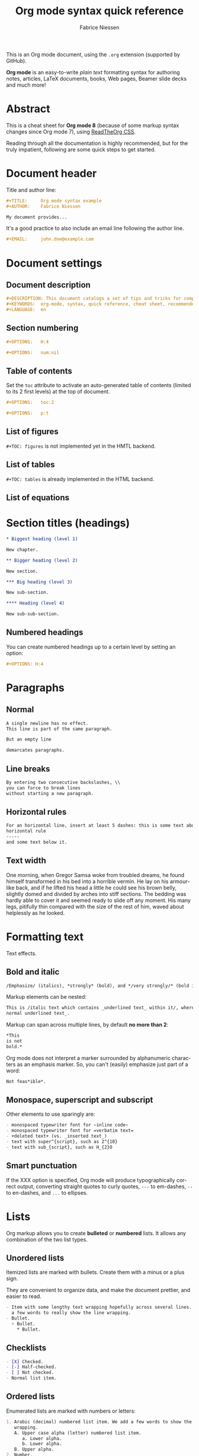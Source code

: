 #+TITLE:     Org mode syntax quick reference
#+AUTHOR:    Fabrice Niessen
#+EMAIL:     fniessen@pirilampo.org
#+DESCRIPTION: Org mode syntax example
#+KEYWORDS:  org-mode, syntax, quick reference, cheat sheet, recommended practices, latex, beamer, html
#+LANGUAGE:  en
#+OPTIONS:   H:4 num:nil toc:1 p:t

#+HTML_LINK_HOME: http://www.google.com
#+HTML_LINK_UP: http://www.bing.com

#+HTML_HEAD: <link rel="stylesheet" type="text/css" href="d:/Users/fni/src/org-html-themes/styles/readtheorg/rtd.css"/>
# #+HTML_HEAD: <link rel="stylesheet" type="text/css" href="http://www.pirilampo.org/styles/readtheorg/css/rtd.css"/>

#+HTML_HEAD: <script type="text/javascript" src="http://www.pirilampo.org/styles/bigblow/js/jquery-1.11.0.min.js"></script>

#+HTML_HEAD: <script type="text/javascript" src="d:/Users/fni/src/org-html-themes/styles/readtheorg/rtd.js"></script>
# #+HTML_HEAD: <script type="text/javascript" src="http://www.pirilampo.org/styles/readtheorg/js/rtd.js"></script>

# #+SETUPFILE: ~/src/org-style/setup/bigblow-local-abs.setup

#+PROPERTY:  eval yes
#+PROPERTY:  exports both
#+PROPERTY:  results replace

# #+MACRO: longtext this is a very very long text to include

This is an Org mode document, using the ~.org~ extension (supported by GitHub).

*Org mode* is an easy-to-write /plain text/ formatting syntax for authoring notes,
articles, LaTeX documents, books, Web pages, Beamer slide decks and much more!

* Abstract

This is a cheat sheet for *Org mode 8* (because of some markup syntax changes
since Org mode 7), using [[https://github.com/fniessen/org-html-themes][ReadTheOrg CSS]].

Reading through all the documentation is highly recommended, but for the truly
impatient, following are some quick steps to get started.

# See http://asciidoctor.org/docs/user-manual/#the-big-picture

* Document header

Title and author line:

#+begin_src org :eval never-export
,#+TITLE:     Org mode syntax example
,#+AUTHOR:    Fabrice Niessen

My document provides...
#+end_src

It's a good practice to also include an email line following the author line.

#+begin_src org :eval never-export
,#+EMAIL:     john.doe@example.com
#+end_src

* Document settings

** Document description

#+begin_src org :eval never-export
#+DESCRIPTION: This document catalogs a set of tips and tricks for composing documents in Org mode.
#+KEYWORDS:  org-mode, syntax, quick reference, cheat sheet, recommended practices, latex, beamer, html
#+LANGUAGE:  en
#+end_src

** Section numbering

#+begin_src org :eval never-export
#+OPTIONS:   H:4
#+end_src

#+begin_src org :eval never-export
#+OPTIONS:   num:nil
#+end_src

** Table of contents

Set the ~toc~ attribute to activate an auto-generated table of contents (limited
to its 2 first levels) at the top of document.

#+begin_src org :eval never-export
#+OPTIONS:   toc:2
#+end_src

#+begin_src org :eval never-export
#+OPTIONS:   p:t
#+end_src

** List of figures

~#+TOC: figures~ is not implemented yet in the HMTL backend.

** List of tables

~#+TOC: tables~ is already implemented in the HTML backend.

** List of equations

* Section titles (headings)

#+begin_src org :eval no
,* Biggest heading (level 1)

New chapter.
#+end_src

#+begin_src org
,** Bigger heading (level 2)

New section.

,*** Big heading (level 3)

New sub-section.

,**** Heading (level 4)

New sub-sub-section.
#+end_src

** Numbered headings

You can create numbered headings up to a certain level by setting an option:

#+begin_src org
,#+OPTIONS: H:4
#+end_src

* Paragraphs

** Normal

#+begin_src org
A single newline has no effect.
This line is part of the same paragraph.

But an empty line

demarcates paragraphs.
#+end_src

** Line breaks

#+begin_src org
By entering two consecutive backslashes, \\
you can force to break lines
without starting a new paragraph.
#+end_src

** Horizontal rules

#+begin_src org
For an horizontal line, insert at least 5 dashes: this is some text above an
horizontal rule
-----
and some text below it.
#+end_src

** Text width

# Premiere Elements, page 111
#
# Vous pouvez créer ces objets en cliquant sur le bouton Nouvel| élément de le
# fenêtre Média. (Le Chapitre 14 explique comment créer| des titres ; le
# Chapitre 15 montre l'utilisation des barres et ton, de la| vidéo noir et de
# l'amorce SMPTE.)
#
# The principles of beautiful Web design, page 6
#
# In a figurative sense, the concept of visual balance is similar to that of
# physical balance| illustrated by a seesaw. Just as physical objects have
# weight, so do the elements of a layout.| If the elements on either side of a
# layout are of equal weight, they balance one another.| There are two main forms
# of visual balance: symmetrical and asymmetrical.

One morning, when Gregor Samsa woke from troubled dreams, he found himself
transformed in his bed into a horrible vermin. He lay on his armour-like back,
and if he lifted his head a little he could see his brown belly, slightly domed
and divided by arches into stiff sections. The bedding was hardly able to cover
it and seemed ready to slide off any moment. His many legs, pitifully thin
compared with the size of the rest of him, waved about helplessly as he looked.

* Formatting text

Text effects.

** Bold and italic

#+begin_src org
/Emphasize/ (italics), *strongly* (bold), and */very strongly/* (bold italics).
#+end_src

Markup elements can be nested:

#+begin_src org
This is /italic text which contains _underlined text_ within it/, whereas _this is
normal underlined text_.
#+end_src

Markup can span across multiple lines, by default *no more than 2*:

#+begin_src org
*This
is not
bold.*
#+end_src

Org mode does not interpret a marker surrounded by alphanumeric characters as an
emphasis marker. So, you can't (easily) emphasize just part of a word:

#+begin_src org
Not feas*ible*.
#+end_src

** Monospace, superscript and subscript

Other elements to use sparingly are:

#+begin_src org
- monospaced typewriter font for ~inline code~
- monospaced typewriter font for =verbatim text=
- +deleted text+ (vs. _inserted text_)
- text with super^{script}, such as 2^{10}
- text with sub_{script}, such as H_{2}O
#+end_src

** Smart punctuation

If the XXX option is specified, Org mode will produce typographically correct
output, converting straight quotes to curly quotes, ~---~ to em-dashes, ~--~ to
en-dashes, and ~...~ to ellipses.

* Lists

Org markup allows you to create *bulleted* or *numbered* lists. It allows any
combination of the two list types.

** Unordered lists

Itemized lists are marked with bullets. Create them with a minus or a plus sign.

They are convenient to organize data, and make the document prettier, and easier
to read.

#+begin_src org
- Item with some lengthy text wrapping hopefully across several lines. We add
  a few words to really show the line wrapping.
- Bullet.
  + Bullet.
    * Bullet.
#+end_src

** Checklists

#+begin_src org
- [X] Checked.
- [-] Half-checked.
- [ ] Not checked.
- Normal list item.
#+end_src

** Ordered lists

Enumerated lists are marked with numbers or letters:

#+begin_src org
1. Arabic (decimal) numbered list item. We add a few words to show the line
   wrapping.
   A. Upper case alpha (letter) numbered list item.
      a. Lower alpha.
      b. Lower alpha.
   B. Upper alpha.
2. Number.
#+end_src

You can have ordered lists with jumping numbers:

#+begin_src org
2. [@2] We start with point number 2.
3. Automatically numbered item.
#+end_src

** Definition lists

Labeled, multi-line lists.

#+begin_src org
- First term to define ::
     Definition of the first term. We add a few words to show the line wrapping,
     to see what happens when you have long lines.

- Second term ::
     Explication of the second term with *inline markup*.

     In many paragraphs.
#+end_src

** Separating lists

Adjacent lists sometimes like to fuse. To force the start of a new list, offset
the two lists by an empty line comment:

#+begin_src org
- apples
- oranges
- bananas

# Comment.

- carrots
- tomatoes
- celery
#+end_src

* Tables

Tables are one of the most refined areas of the Org mode syntax. They are very easy
to create and to read.

** Simple table

#+begin_src org
| Cell in column 1, row 1 | Cell in column 2, row 1 |
| Cell in column 1, row 2 | Cell in column 2, row 2 |
#+end_src

** Column formatting

Columns are automatically aligned:

- Number-rich columns to the right, and
- String-rich columns to the left.

*** Table with aligned cells

If you want to override the automatic alignment, use ~<r>~, ~<c>~ or ~<l>~.

#+begin_src org
,#+CAPTION: Table with aligned columns
|          <r> | <c>          | <l>          |
|            1 | 2            | 3            |
|        Right | Center       | Left         |
| xxxxxxxxxxxx | xxxxxxxxxxxx | xxxxxxxxxxxx |
#+end_src

*** Table with column size adjusted

** Header row

You can create tables with an header row (by using an horizontal line of dashes
to separate it from the rest of the table).

#+begin_src org
#+CAPTION: Table with an header row
| Name of column 1 | Name of column 2 | Name of column 3 |
|------------------+------------------+------------------|
| Top left         | Top middle       |                  |
|                  |                  | Right            |
| Bottom left      | Bottom middle    |                  |
#+end_src

** Table placement

#+begin_src org
#+ATTR_LATEX: :center nil
| a | b |
| 1 | 2 |
#+end_src

XXX Different from the following:

#+begin_src org
| a | b |
| 1 | 2 |
#+end_src

** Align tables on the page

*** Left

Here is a table on the left side:

#+begin_src org
,#+LATEX: \noindent
,#+ATTR_LATEX: :center nil
| a | b | c |
|---+---+---|
| 1 | 2 | 3 |
| 4 | 5 | 6 |
,#+LATEX: \hfill
#+end_src

The ~noindent~ just gets rid of the indentation of the first line of a paragraph
which in this case is the table. The ~hfill~ adds infinite stretch after the
table, so it pushes the table to the left.

*** Center

Here is a centered table:

#+begin_src org
| a | b | c |
|---+---+---|
| 1 | 2 | 3 |
| 4 | 5 | 6 |
#+end_src

*** Right

And here's a table on the right side:

#+begin_src org
#+LATEX: \hfill
#+ATTR_LATEX: :center nil
| a | b | c |
|---+---+---|
| 1 | 2 | 3 |
| 4 | 5 | 6 |
#+end_src

Here the ~hfill~ adds infinite stretch before the table, so it pushes the table
to the right.

** Table size

#+begin_src org
#+ATTR_HTML: :width 100%
| Cell in column 1, row 1 | Cell in column 2, row 1 |
| Cell in column 1, row 2 | Cell in column 2, row 2 |
#+end_src

** CSV

You can fill a table from a CSV file using R commands.

* Links
   :PROPERTIES:
   :CUSTOM_ID: links
   :END:

This document is available in [[file:org-mode-syntax.org][plain text]], [[file:org-mode-syntax.html][HTML]] and [[file:org-mode-syntax.pdf][PDF]].

The links are delimited by ~[square brackets]~.

** External links

#+begin_src org
See http://www.pirilampo.org (automatic!) and the
[[http://orgmode.org/][Org mode Web site]].
#+end_src

# Clicking on the image [[http://orgmode.org/][file:images/org-mode-unicorn.png]] leads to the Org mode
# home page.

*** Relative links

#+begin_src org
[[../README.html][Home]]
#+end_src

*** Email links

#+begin_src org
[[mailto:john.doe@example.com][email John Doe]]
#+end_src

** Internal links
   :PROPERTIES:
   :ID:       0d2b0cb2-116c-4a61-a076-4c641faf4346
   :END:

*** Inline anchors

Anchors are used to specify hypertext link targets.

#+begin_src org
<<anchor>> Inline anchors make arbitrary content referenceable.
#+end_src

*** Internal cross references

Links generally point to an headline.

#+begin_src org
See chapter [[#links][Links]].
#+end_src

You can also create a hypertext link to a document anchor in the current
document /or in another document/.

#+begin_src org
See:
- Location [[anchor][cross reference]].
- Section [[id:0d2b0cb2-116c-4a61-a076-4c641faf4346][Internal links]]
#+end_src

** Extensions that define new hyperlinks targets

* Images

You can insert *image* files of different *formats* to a document:

|      | HTML                         | PDF |
|------+------------------------------+-----|
| gif  | yes                          |     |
| jpeg | yes                          |     |
| png  | yes                          |     |
| bmp  | (depends on browser support) |     |

** Inline picture

#+begin_src org
#+CAPTION: Org mode logo
[[file:images/org-mode-unicorn.png]]
#+end_src

#+begin_src org
Click to see the [[file:images/org-mode-unicorn.png][Unicorn picture]].
#+end_src

** Image alignment (using positioning)

Books usually align/float images on the right/left of the contents.

*** Image is left aligned

*** Image is right aligned

*** Image is centered

** Image attributes and values

XXX Available HTML image tags include ...

| Attribute    | Value(s)                    |
|--------------+-----------------------------|
| ~:alt~         | Alternate text              |
| ~:height~      |                             |
| ~:width~       | User defined size in pixels |
| ~:align~       |                             |
| ~:border~      |                             |
| ~:bordercolor~ |                             |
| ~:hspace~      |                             |
| ~:vspace~      |                             |
| ~:title~       | User defined text           |

#+begin_src org
#+ATTR_LaTeX: :width 0.25\linewidth
[[file:images/org-mode-unicorn.png]]
#+end_src

Place images side by side: XXX

** Figures

To define images that will be *treated as book illustrations* (figures) and
automatically labeled and numbered, use XXX.

* Videos

Videos can't be added directly.

Though, you can add an image with a link to the video like this:

#+begin_src org
[[http://www.youtube.com/watch?v=DnSGSiXYuOk][file:../bigblow.png]]
#+end_src

* Admonitions

Admonitions are statements taken out of the content's flow and labeled with
a title.

Common admonitions are:

1. ~note~
2. ~warning~
3. ~tip~
4. ~caution~
5. ~important~

(Most themes style only ~note~ and ~warning~ specially.)

** List of supported admonitions                                      :noexport:

|  Total |           | rST | RTD | AsciiDoc | DocBook | MoinMoin (Modern) | DocOnce | Confluence | SuperCollider |
|--------+-----------+-----+-----+----------+---------+-------------------+---------+------------+---------------|
|      6 | note      |   1 |   1 |        1 |       1 |                 1 |         |          1 |             1 |
|      7 | warning   |   1 |   1 |        1 |       1 |                 1 |       1 |          1 |             1 |
|      6 | tip       |   1 |   1 |        1 |       1 |                 1 |         |          1 |               |
|--------+-----------+-----+-----+----------+---------+-------------------+---------+------------+---------------|
|      5 | important |   1 |   1 |        1 |       1 |                 1 |         |            |               |
|      5 | caution   |   1 |   1 |        1 |       1 |                 1 |         |            |               |
|--------+-----------+-----+-----+----------+---------+-------------------+---------+------------+---------------|
|      2 | attention |   1 |   1 |          |         |                   |         |            |               |
|      2 | danger    |   1 |   1 |          |         |                   |         |            |               |
|      2 | error     |   1 |   1 |          |         |                   |         |            |               |
|      2 | hint      |   1 |   1 |          |         |                   |         |            |               |
| #ERROR | seealso   |     |   ? |          |         |                   |         |            |               |
| #ERROR | todo      |     |   ? |          |         |                   |         |            |               |
|      1 | notice    |     |     |          |         |                   |       1 |            |               |
|      1 | question  |     |     |          |         |                   |       1 |            |               |
|      1 | summary   |     |     |          |         |                   |       1 |            |               |
|      1 | info      |     |     |          |         |                   |         |          1 |               |
#+TBLFM: $1=vsum($3..$9)

** Note

A note box is displayed as follows:

#+begin_src org
,#+begin_note
This is a useful note.
,#+end_note
#+end_src

# #+attr_html: :options [By the way...]
# #+begin_note
# This is a useful note (with a title).
# #+end_note

#+begin_src org
,#+begin_seealso
- [[http://en.wikipedia.org/wiki/Apple][Apples]] ::
     A kind of [[http://en.wikipedia.org/wiki/Fruit][fruit]].
,#+end_seealso
#+end_src

** Warning

A warning box is displayed as follows:

#+begin_src org
,#+begin_warning
Be careful!  Check that you have...
,#+end_warning
#+end_src

#+begin_src org
,#+begin_caution
Caution
,#+end_caution
#+end_src

** Tip

A tip box is displayed as follows:

#+begin_src org
,#+begin_tip
Try doing it this way...
,#+end_tip
#+end_src

#+begin_src org
,#+begin_important
Important
,#+end_important
#+end_src

** Error

#+begin_src org
,#+begin_error
Error
,#+end_error
#+end_src

** Todo

Simple box ("inline task"):

#+begin_src org
*************** TODO Do this task
Description of inline task.
*************** END
#+end_src

*************** TODO Do this task
Description of inline task.
*************** END
or:

#+begin_src org
*************** WAIT [#B] Do also this other task                        :phone:
*************** END
#+end_src

#+begin_admonitiontodo
Admonitiontodo
#+end_admonitiontodo

* Centered text

#+begin_src org
,#+begin_left
This text is \\
aligned to the left!
,#+end_left

,#+begin_center
This text is \\
centered!
,#+end_center

,#+begin_right
This text is \\
aligned to the right!
,#+end_right
#+end_src

* Sidebar

#+begin_src org
Lorem ipsum dolor sit amet, consectetur adipisicing elit, sed do eiusmod
tempor incididunt ut labore et dolore magna aliqua. Ut enim ad minim veniam,
quis nostrud exercitation ullamco laboris nisi ut aliquip ex ea commodo
consequat. Duis aute irure dolor in reprehenderit in voluptate velit esse
cillum dolore eu fugiat nulla pariatur. Excepteur sint occaecat cupidatat non
proident, sunt in culpa qui officia deserunt mollit anim id est laborum.

,#+begin_sidebar
Org mode was first released by Carsten Dominik in 2004 as an outlining and
project planning tool.  Further development turned it into a general tool that
can be used to author professional documents like LaTeX.
,#+end_sidebar

Pellentesque habitant morbi tristique senectus et netus et malesuada fames ac
turpis egestas. Vestibulum tortor quam, feugiat vitae, ultricies eget, tempor
sit amet, ante. Donec eu libero sit amet quam egestas semper. Aenean ultricies
mi vitae est. Mauris placerat eleifend leo. Quisque sit amet est et sapien
ullamcorper pharetra. Vestibulum erat wisi...

Phasellus ut libero. Nulla in libero non enim tristique sollicitudin. Ut
tempor. Phasellus pellentesque augue eget ante. Mauris malesuada. Donec sit
amet diam sit amet dolor placerat blandit. Morbi enim purus, imperdiet in,
molestie sit amet, pellentesque eu, mauris. In vel erat vel ipsum bibendum
commodo. Curabitur accumsan. Nam sed metus. Etiam tristique bibendum justo.
#+end_src

* Example

You can have ~example~ blocks.

#+begin_src org
: 10/17/97   9:04         <DIR>    bin
: 10/16/97  14:11         <DIR>    DOS
: 10/16/97  14:46         <DIR>    TEMP
: 10/16/97  14:37         <DIR>    WINNT
: 10/16/97  14:25             119  AUTOEXEC.BAT
:  2/13/94   6:21          54,619  COMMAND.COM
#+end_src

or

#+begin_src org
,#+begin_example
10/17/97   9:04         <DIR>    bin
10/16/97  14:11         <DIR>    DOS
10/16/97  14:46         <DIR>    TEMP
10/16/97  14:37         <DIR>    WINNT
10/16/97  14:25             119  AUTOEXEC.BAT
 2/13/94   6:21          54,619  COMMAND.COM
,#+end_example
#+end_src

* Prose excerpts

** Quote

Use the ~quote~ block for content that *doesn't require the preservation of line
breaks*.

#+begin_src org
,#+begin_quote
Let us change our traditional attitude to the construction of programs:
Instead of imagining that our main task is to instruct a computer what to do,
let us concentrate rather on explaining to human beings what we want a
computer to do.

The practitioner of literate programming can be regarded as an essayist, whose
main concern is with exposition and excellence of style. Such an author, with
thesaurus in hand, chooses the names of variables carefully and explains what
each variable means. He or she strives for a program that is comprehensible
because its concepts have been introduced in an order that is best for human
understanding, using a mixture of formal and informal methods that reinforce
each other.

-- Donald Knuth
,#+end_quote
#+end_src

A short one:

#+begin_src org
,#+begin_quote
Everything should be made as simple as possible,
but not any simpler. -- Albert Einstein
,#+end_quote
#+end_src

** Verse

In a ~verse~ environment, there is an *implicit line break at the end of each line*,
and *indentation* is preserved:

#+begin_src org
,#+begin_verse
Everything should be made as simple as possible,
but not any simpler. -- Albert Einstein
,#+end_verse
#+end_src

Typically used for quoting passages of an email message:

#+begin_src org
,#+begin_verse
>>  The meeting has been postponed to next Friday.
>
> Has the deadline for the report been moved too?

Yes.  And chekout http://www.doodle.com/ for rescheduling the meeting.

In the text body,
   indentation is
preserved.
,#+end_verse
#+end_src

** Block quote with optional attribution line

#+begin_epigraph
epigraph
#+end_epigraph

** Block quotes with their own class attribute

#+begin_highlights
highlights
#+end_highlights

#+begin_pull-quote
pull-quote
#+end_pull-quote

#+begin_blockquote
Blockquote
#+end_blockquote

** Non-breaking space

Insert the Unicode character ~00A0~ to add a non-breaking space.

FIXME Or add/use an Org entity?  Or use tilde?

* Comments

#+begin_src org
It's possible to add comments in the document.

# This Org comment here won't be displayed.
#+end_src

* Substitutions

** General replacements

#+begin_src org :eval no
,#+MACRO: longtext this very very long text

Insert {{{longtext}}} wherever required.
#+end_src

#+MACRO: longtext this very very long text

Insert {{{longtext}}} wherever required.

** Styled references

#+BEGIN_SRC org :eval no
,#+MACRO: color @@html:<span style="color: $1">$2</span>@@

{{{color(blue, This text is colored in blue.)}}}

{{{color(red, This other text is in red.)}}}
#+END_SRC

#+MACRO: color @@html:<span style="color: $1">$2</span>@@

{{{color(blue, This text is colored in blue.)}}}

{{{color(red, This other text is in red.)}}}

Find more macros on [[https://github.com/fniessen/org-macros][GitHub]].

** Special characters

We also use substitutions to include some of the widely used Unicode characters
(like ©, converted from text characters to its typographically correct entity).

*** Accents

#+begin_src org
- \Agrave \Aacute
#+end_src

*** Punctuation

#+begin_src org
- Dash: \ndash \mdash
- Marks: \iexcl \iquest
- Quotations: \laquo \raquo
- Miscellaneous: \para \ordf
#+end_src

*** Commercial symbols

#+begin_src org
- Property marks: \copy \reg
- Currency: \cent \EUR \yen \pound
#+end_src

*** Greek characters

#+begin_src org
The Greek letters \alpha, \beta, and \gamma are used to denote angles.
#+end_src

*** Math characters

#+begin_src org
- Science: \pm \div
- Arrows: \to \rarr \larr \harr \rArr \lArr \hArr
- Function names: \arccos \cos
- Signs and symbols: \bull \star
#+end_src

*** Misc

#+begin_src org
# Smilies: \smiley \sad
- Suits: \clubs \spades
#+end_src

* Source code

** Inline code

#+begin_src org
Reference code like ~variables~ or ~functions~ inline.
#+end_src

You can also evaluate code inline as follows: 1 + 1 is src_R{1 + 1}.

** Code blocks (with syntax highlighting)

The source code blocks support syntax highlighting:

#+begin_src cpp :eval no
/*
 * Application that displays a "Hello" message to the standard output.
 */
int main(int arc, char **argv)
{
  printf("Hello, %s!\n", (argc>1) ? argv[1] : "World");
  return 0;
}
#+end_src

** Source mode

The following language strings are currently recognized:

#+begin_src emacs-lisp :results drawer :exports results
(concat (mapconcat (lambda (widget)
                     (widget-get widget :tag))
                   (cl-remove-if-not (lambda (it)
                                       (and (consp it)
                                            (eq (car it) 'const)))
                                     (cdr
                                      (widget-get
                                       (get
                                        'org-babel-load-languages 'custom-type)
                                       :key-type)))
                   ", ")
        ".")
#+end_src

#+results:
:RESULTS:
Awk, C, R, Asymptote, Calc, Clojure, CSS, Ditaa, Dot, Emacs Lisp, Fortran, Gnuplot, Haskell, IO, J, Java, Javascript, LaTeX, Ledger, Lilypond, Lisp, Makefile, Maxima, Matlab, Mscgen, Ocaml, Octave, Org, Perl, Pico Lisp, PlantUML, Python, Ruby, Sass, Scala, Scheme, Screen, Shell Script, Shen, Sql, Sqlite, ebnf2ps.
:END:

** Line break

Code block with long lines:

#+begin_src emacs-lisp :eval no
testing testing testing testing testing testing testing testing testing testing
0        1         2         3         4         5         6         7         8         9
123456789012345678901234567890123456789012345678901234567890123456789012345678901234567890123456
#+end_src

For PDF (LaTeX), one  solution is to surround the code  block such as:

#+latex: \scriptsize
#+begin_src R
print("This block is in scriptsize")
#+end_src
#+latex: \normalize

** Line numbers

Both in ~example~ and in ~src~ snippets, you can add a ~-n~ switch to the end of the
~begin~ line, to get the lines of the example numbered.

#+header: :eval no
#+begin_src emacs-lisp -n
(defun org-xor (a b)
  "Exclusive or."
#+end_src

If you use a ~+n~ switch, the numbering from the previous numbered snippet will
be continued in the current one:

#+header: :eval no
#+begin_src emacs-lisp +n
  (if a (not b) b))
#+end_src

** Callouts

In literal examples, Org will interpret strings like ~(ref:name)~ as labels, and
use them as targets for special hyperlinks like ~[[(name)]]~ (i.e., the reference
name enclosed in single parenthesis).  In HTML, hovering the mouse over such
a link will remote-highlight the corresponding code line, which is kind of
cool.

You can also add a ~-r~ switch which removes the labels from the source code.
With the ~-n~ switch, links to these references will be labeled by the line
numbers from the code listing, otherwise links will use the labels with no
parentheses.  Here is an example:

#+header: :eval no
#+begin_src emacs-lisp -n -r
(save-excursion                  ; (ref:sc)
  (goto-char (point-min)))       ; (ref:jump)
#+end_src

In line [[(sc)]], we remember the current position.  [[(jump)][Line (jump)]] jumps to
~point-min~.

* Math

You can embed LaTeX math formatting in Org mode files.

** Inline math expressions

For *inline math* expressions, use ~\(...\)~:

#+begin_src org
The formula \(a^2 + b^2 = c^2\) has been discovered by Pythagoras.

Let \(a=\sin(x) + \cos(x)\). Then \(a^2 = 2\sin(x)\cos(x)\) because \(\sin^2x +
\cos^2x = 1\).
#+end_src

#+begin_warning
It's /not/ advised to use the constructs ~$...$~ (both for Org and for MathJax).
#+end_warning

** Math expressions in display mode

For mathematical expressions which you want to make *stand out, centered on their
own lines*, use ~\[...\]~:

#+begin_src org
The /Euler theorem/:

\[
\int_0^\infty e^{-x^2} dx = {{\sqrt{\pi}} \over {2}}
\]

LaTeX allows to inline such ~\[...\]~ constructs (/quadratic formula/):
\[ \frac{-b \pm \sqrt{b^2 - 4 a c}}{2a} \]
#+end_src

#+begin_warning
Double dollar signs (~$$~) should not be used.
#+end_warning

** Equation numbers

Differently from ~$...$~ and ~\(...\)~, an equation environment produces a *numbered*
equation to which you can add a label and reference the equation by (label) name
in other parts of the text. This is not possibly with unnumbered math
environments (~$$~, ...).

#+begin_src org
The /Pythagoras theorem/:

#+name: pythag
\begin{equation}
a^2 + b^2 = c^2
\end{equation}

See equation [[pythag]].

The /sinus theorem/ can be written as the equation:

\begin{equation}
\label{eqn:sinalpha}
\frac{\sin\alpha}{a}=\frac{\sin\beta}{b}
\end{equation}

See equation [[eqn:sinalpha]].
#+end_src

Only captioned equations are numbered.

Other alternatives: use
- ~\begin{equation*}~ or
- ~\begin{displaymath}~ (= the verbose form of the ~\[...\]~ construct).

~M-q~ does not fill those.

* Miscellaneous effects

** Include Org files

You can include another Org file and skip its title by using the ~:lines~ argument
to ~#+INCLUDE~:

#+begin_src org
,#+INCLUDE: chapter1.org :lines "2-"
#+end_src

#+begin_note
File inclusion, through INCLUDE keywords, is an *export-only feature*.
#+end_note

** Raw HTML

# http://johnmacfarlane.net/pandoc/README.html

You can include raw HTML in your Org documents and it will get kept as HTML
when it's exported.

#+HTML_BEGIN: <pre style="color:red">
Text can be preformatted (in a fixed-width font).
#+HTML_END: </pre>

It is especially useful for more advanced stuff like images or tables where you
need more control of the HTML options than Org mode actually gives you.

Similarly, you can incorporate JS or do anything else you can do in a Web page
(such as importing a CSS file).

*** Native DIV blocks

You can create named classes (to get style control from your CSS) with:

#+begin_example
,#+begin_note
,*Note example* \\
Did you know...
,#+end_note
#+end_example

You can also add interactive elements to the HTML such as interactive R plots.

Finally, you can include an HTML file verbatim (during export) with:

#+begin_src org
,#+INCLUDE: file.html html
#+end_src

Don't edit the exported HTML file!

** Raw LaTeX

You can also use raw LaTeX. XXX

#+LaTeX_BEGIN: \begin{verbatim}
Text can be preformatted (in a fixed-width font).
#+LaTeX_END: \end{verbatim}

* Notes at the footer

#+begin_src org
It is possible to define named footnotes[fn:myfootnote], or ones with automatic
anchors[fn:2].
#+end_src

* Useful extensions

** Todo extension

*** Dates

Timestamps: [2014-01-16 Thu] and <2014-01-16 Thu>.

*** TODO We need to achieve...

*** DONE [#A] Buy GTD book                                              :online:
    :LOGBOOK:
    - State "TODO"        ->  "DONE"       [2014-01-16 Thu 09:52]
    :END:

By default, ~DONE~ actions will be collapsed.

Note that I should probably implement that default behavior only for ~ARCHIVE~'d
items.

*** TODO [#A] Read GTD book
    SCHEDULED: <2014-09-11 Thu>

By default, *all* (active) entries will be expanded at page load, so that their
contents is visible.

That can be changed by adding such a line (into your Org document):

#+begin_src org :eval no
,#+HTML_HEAD: <script> var HS_STARTUP_FOLDED = true; </script>
#+end_src

*** TODO [#B] Apply GTD methodoloy
    DEADLINE: <2014-12-01 Mon>
    :PROPERTIES:
    :HTML_CONTAINER_CLASS:    hsCollapsed
    :END:

This section will be collapsed when loading the page because the entry has the
value ~hsCollapsed~ for the property ~:HTML_CONTAINER_CLASS:~.

Powerful, no?

*** Some note                                                   :computer:write:

You can add tags to any entry, and hightlight all entries having some specific
tag by clicking on the buttons made accessible to you in the "Dashboard".

*** Weekly review                                                     :computer:

Now, you can even make your weekly review in the HTML export... Press the ~r~ key
to start entering the "review mode" where all but one active entry are
collapsed, so that you can really focus on one item at a time!

** Bigblow extension

The string ~fixme~ (in *upper case*) gets replaced by a "Fix Me!" image:

#+begin_src org
FIXME Delete this...
#+end_src

* Graphs with Graphviz

To enable the Graphviz extension, we have to add it to the extensions list in
the ~org-babel-load-languages~ variable.

#+begin_src emacs-lisp
(org-babel-do-load-languages 'org-babel-load-languages '((dot . t)))
#+end_src

It uses directly the ~dot~ command to process DOT language.

** Undirected

#+begin_src org
,#+begin_src dot :file images/graph.png :cmdline -Tpng
graph foo {
        "bar" -- "baz";
}
,#+end_src
#+end_src

** Directed

#+begin_src org :exports results
,#+begin_src dot :file images/digraph.png :cmdline -Tpng
digraph foo {
        "bar" -> "baz";
}
,#+end_src
#+end_src

* Graphs with R

The output from the *execution* of programs, scripts or commands can be inserted
in the document itself, allowing you to work in the /reproducible research/
mindset.

To enable the Graphviz extension, we have to add it to the extensions list in
the ~org-babel-load-languages~ variable.

#+begin_src emacs-lisp
(org-babel-do-load-languages 'org-babel-load-languages '((R . t)))
#+end_src

It uses directly the ~R~ command to process R language.

** Example

Data to be charted:

#+name: data
| Month | Degrees |
|-------+---------|
|     1 |     3.8 |
|     2 |     4.1 |
|     3 |     6.3 |
|     4 |     9.0 |
|     5 |    11.9 |
|     6 |    15.1 |
|     7 |    17.1 |
|     8 |    17.4 |
|     9 |    15.7 |
|    10 |    11.8 |
|    11 |     7.7 |
|    12 |     4.8 |

Code:

#+name: R-plot
#+begin_src R :var data=data :results graphics :file images/Rplot.png :exports both
plot(data, type="b", bty="l", col=c("#ABD249"), las=1, lwd=4)
grid(nx=NULL, ny=NULL, col=c("#E8E8E8"), lwd=1)
legend("bottom", legend=c("Degrees"), col=c("#ABD249"), pch=c(19))
#+end_src

The resulting chart:

#+results: R-plot
[[file:images/Rplot.png]]

* Index

Index (or list of acronyms).

* Bibliography

* Citations

Cross-referenced to bibliography.

* Glossary

* Footnotes

[fn:myfootnote] Extensively used in large documents.

[fn:2] Lorem ipsum dolor sit amet, consectetur adipisicing elit, sed do
eiusmod tempor incididunt ut labore et dolore magna aliqua. Ut enim ad minim
veniam, quis nostrud exercitation ullamco laboris nisi ut aliquip ex ea
commodo consequat. Duis aute irure dolor in reprehenderit in voluptate velit
esse cillum dolore eu fugiat nulla pariatur. Excepteur sint occaecat cupidatat
non proident, sunt in culpa qui officia deserunt mollit anim id est laborum.
